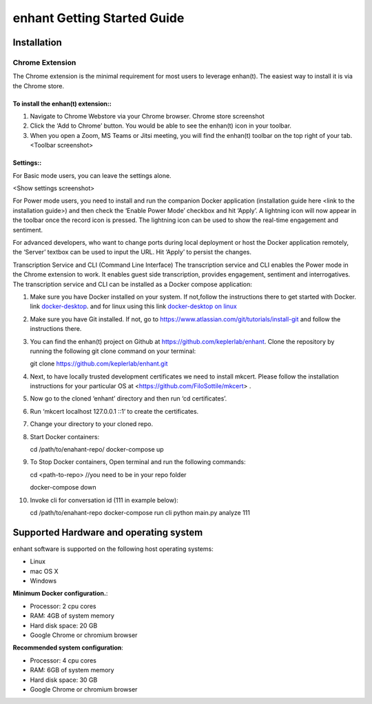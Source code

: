 .. _idea2life_getting_started:

###############################
enhant Getting Started Guide
###############################

Installation
==============

Chrome Extension
-----------------

The Chrome extension is the minimal requirement for most users to leverage enhan(t). The easiest way to install it is via the Chrome store.



To install the enhan(t) extension::
''''''''''''''''''''''''''''''''''''''''''''''''

#.  Navigate to Chrome Webstore via your Chrome browser. Chrome store screenshot
#.  Click the ‘Add to Chrome’ button. You would be able to see the enhan(t) icon in your toolbar.
#.  When you open a Zoom, MS Teams or Jitsi meeting, you will find the enhan(t) toolbar on the top right of your tab. <Toolbar screenshot>

Settings::
''''''''''''''''

For Basic mode users, you can leave the settings alone.

<Show settings screenshot>

For Power mode users, you need to install and run the companion Docker application (installation guide here <link to the installation guide>) and then check the ‘Enable Power Mode’ checkbox and hit ‘Apply’. A lightning icon will now appear in the toolbar once the record icon is pressed. The lightning icon can be used to show the real-time engagement and sentiment.


For advanced developers, who want to change ports during local deployment or host the Docker application remotely, the ‘Server’ textbox can be used to input the URL. Hit ‘Apply’ to persist the changes.


Transcription Service and CLI (Command Line Interface)
The transcription service and CLI enables the Power mode in the Chrome extension to work. It enables guest side transcription, provides engagement, sentiment and interrogatives.
The transcription service and CLI can be installed as a Docker compose application:

#.      Make sure you have Docker installed on your system. If not,follow the instructions there to get started with Docker.
        link `docker-desktop <https://www.docker.com/products/docker-desktop>`_.
        and for linux using this link
        `docker-desktop on linux <https://docs.docker.com/install/linux/docker-ce/ubuntu/>`_

#.	Make sure you have Git installed. If not, go to https://www.atlassian.com/git/tutorials/install-git and follow the instructions there.

#.      You can find the enhan(t) project on Github at https://github.com/keplerlab/enhant. Clone the repository by running the following git clone command on your terminal::

        git clone https://github.com/keplerlab/enhant.git


#.	Next, to have locally trusted development certificates we need to install mkcert. Please follow the installation instructions for your particular OS at  <https://github.com/FiloSottile/mkcert> .
#.	Now go to the cloned ‘enhant’ directory and then run ‘cd certificates’.
#.	Run ‘mkcert localhost 127.0.0.1 ::1’ to create the certificates.

#.      Change your directory to your cloned repo.

#.      Start Docker containers::

        cd /path/to/enahant-repo/
        docker-compose up

#.      To Stop Docker containers, Open terminal and run the following commands::

        cd <path-to-repo> //you need to be in your repo folder

        docker-compose down


#.      Invoke cli for conversation id (111 in example below)::


        cd /path/to/enahant-repo
        docker-compose run cli
        python  main.py analyze 111 



Supported Hardware and operating system
========================================

enhant software is supported on the following host operating systems:

* Linux
* mac OS X
* Windows 


**Minimum Docker configuration.**:

* Processor: 2 cpu cores
* RAM: 4GB of system memory
* Hard disk space: 20 GB
* Google Chrome or chromium browser

**Recommended system configuration**:

* Processor: 4 cpu cores
* RAM: 6GB of system memory
* Hard disk space: 30 GB
* Google Chrome or chromium browser


